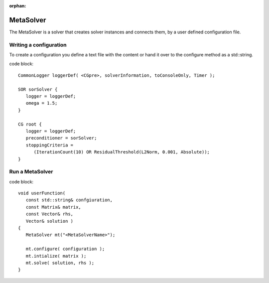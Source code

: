 :orphan:

MetaSolver
----------

The MetaSolver is a solver that creates solver instances and connects them, by a user defined 
configuration file.

Writing a configuration
.......................

To create a configuration you define a text file with the content or hand it over to the 
configure method as a std::string.

code block::

   CommonLogger loggerDef( <CGpre>, solverInformation, toConsoleOnly, Timer );

   SOR sorSolver {
      logger = loggerDef; 
      omega = 1.5;
   }
   
   CG root {
      logger = loggerDef;
      preconditioner = sorSolver;
      stoppingCriteria = 
         (IterationCount(10) OR ResidualThreshold(L2Norm, 0.001, Absolute));
   }

Run a MetaSolver
................

code block::

   void userFunction( 
      const std::string& confgiuration, 
      const Matrix& matrix, 
      const Vector& rhs,
      Vector& solution )
   {
      MetaSolver mt("<MetaSolverName>");
   
      mt.configure( configuration );
      mt.intialize( matrix );
      mt.solve( solution, rhs );
   }
 